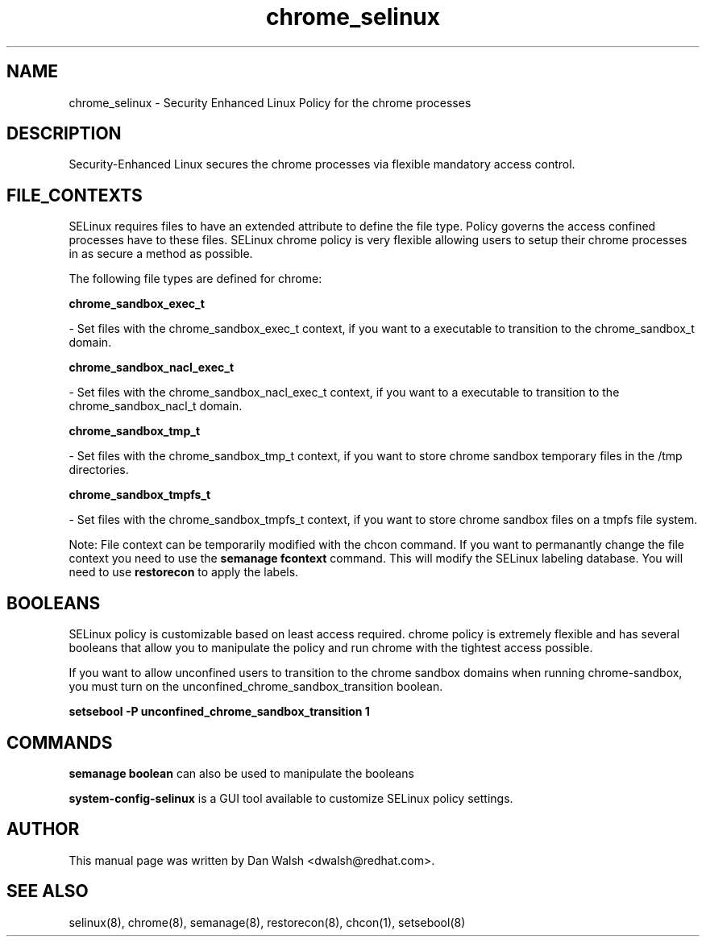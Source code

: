 .TH  "chrome_selinux"  "8"  "16 Feb 2012" "dwalsh@redhat.com" "chrome Selinux Policy documentation"
.SH "NAME"
chrome_selinux \- Security Enhanced Linux Policy for the chrome processes
.SH "DESCRIPTION"

Security-Enhanced Linux secures the chrome processes via flexible mandatory access
control.  
.SH FILE_CONTEXTS
SELinux requires files to have an extended attribute to define the file type. 
Policy governs the access confined processes have to these files. 
SELinux chrome policy is very flexible allowing users to setup their chrome processes in as secure a method as possible.
.PP 
The following file types are defined for chrome:


.EX
.B chrome_sandbox_exec_t 
.EE

- Set files with the chrome_sandbox_exec_t context, if you want to a executable to transition to the chrome_sandbox_t domain.


.EX
.B chrome_sandbox_nacl_exec_t 
.EE

- Set files with the chrome_sandbox_nacl_exec_t context, if you want to a executable to transition to the chrome_sandbox_nacl_t domain.


.EX
.B chrome_sandbox_tmp_t 
.EE

- Set files with the chrome_sandbox_tmp_t context, if you want to store chrome sandbox temporary files in the /tmp directories.


.EX
.B chrome_sandbox_tmpfs_t 
.EE

- Set files with the chrome_sandbox_tmpfs_t context, if you want to store chrome sandbox files on a tmpfs file system.

Note: File context can be temporarily modified with the chcon command.  If you want to permanantly change the file context you need to use the 
.B semanage fcontext 
command.  This will modify the SELinux labeling database.  You will need to use
.B restorecon
to apply the labels.

.SH BOOLEANS
SELinux policy is customizable based on least access required.  chrome policy is extremely flexible and has several booleans that allow you to manipulate the policy and run chrome with the tightest access possible.


.PP
If you want to allow unconfined users to transition to the chrome sandbox domains when running chrome-sandbox, you must turn on the unconfined_chrome_sandbox_transition boolean.

.EX
.B setsebool -P unconfined_chrome_sandbox_transition 1
.EE

.SH "COMMANDS"

.B semanage boolean
can also be used to manipulate the booleans

.PP
.B system-config-selinux 
is a GUI tool available to customize SELinux policy settings.

.SH AUTHOR	
This manual page was written by Dan Walsh <dwalsh@redhat.com>.

.SH "SEE ALSO"
selinux(8), chrome(8), semanage(8), restorecon(8), chcon(1), setsebool(8)